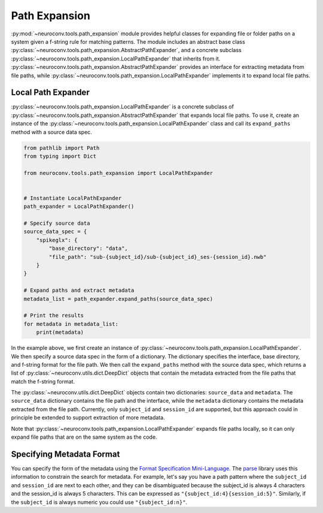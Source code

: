 Path Expansion
===============

:py:mod:`~neuroconv.tools.path_expansion` module provides helpful classes for expanding file or folder paths on a
system given a f-string rule for matching patterns. The module includes an abstract base class
:py:class:`~neuroconv.tools.path_expansion.AbstractPathExpander`, and a concrete subclass
:py:class:`~neuroconv.tools.path_expansion.LocalPathExpander` that inherits from it.
:py:class:`~neuroconv.tools.path_expansion.AbstractPathExpander` provides an interface for extracting metadata from
file paths, while :py:class:`~neuroconv.tools.path_expansion.LocalPathExpander` implements it to expand local file
paths.

Local Path Expander
-------------------

:py:class:`~neuroconv.tools.path_expansion.LocalPathExpander` is a concrete subclass of
:py:class:`~neuroconv.tools.path_expansion.AbstractPathExpander` that expands local file paths. To use it, create an instance of the
:py:class:`~neuroconv.tools.path_expansion.LocalPathExpander` class and call its ``expand_paths`` method with a source
data spec.

.. code-block:: python

    from pathlib import Path
    from typing import Dict

    from neuroconv.tools.path_expansion import LocalPathExpander


    # Instantiate LocalPathExpander
    path_expander = LocalPathExpander()

    # Specify source data
    source_data_spec = {
        "spikeglx": {
            "base_directory": "data",
            "file_path": "sub-{subject_id}/sub-{subject_id}_ses-{session_id}.nwb"
        }
    }

    # Expand paths and extract metadata
    metadata_list = path_expander.expand_paths(source_data_spec)

    # Print the results
    for metadata in metadata_list:
        print(metadata)

In the example above, we first create an instance of :py:class:`~neuroconv.tools.path_expansion.LocalPathExpander`.
We then specify a source data spec in the form of a dictionary. The dictionary specifies the interface, base
directory, and f-string format for the file path. We then call the ``expand_paths`` method with the source data spec,
which returns a list of :py:class:`~neuroconv.utils.dict.DeepDict` objects that contain the metadata extracted from
the file paths that match the f-string format.

The :py:class:`~neuroconv.utils.dict.DeepDict` objects contain two dictionaries: ``source_data`` and ``metadata``. The
``source_data`` dictionary contains the file path and the interface, while the ``metadata`` dictionary contains the
metadata extracted from the file path. Currently, only ``subject_id`` and ``session_id`` are supported, but this
approach could in principle be extended to support extraction of more metadata.

Note that :py:class:`~neuroconv.tools.path_expansion.LocalPathExpander` expands file paths locally, so it can only
expand file paths that are on the same system as the code.

Specifying Metadata Format
--------------------------
You can specify the form of the metadata using the `Format Specification Mini-Language`_. The `parse`_ library uses this
information to constrain the search for metadata. For example, let's say you have a path pattern where the
``subject_id`` and ``session_id`` are next to each other, and they can be disambiguated because the subject_id is
always 4 characters and the session_id is always 5 characters. This can be expressed as
``"{subject_id:4}{session_id:5}"``. Similarly, if the ``subject_id`` is always numeric you could use
``"{subject_id:n}"``.

.. _parse: https://pypi.org/project/parse/
.. _Format Specification Mini-Language: https://docs.python.org/3/library/string.html#formatspec
